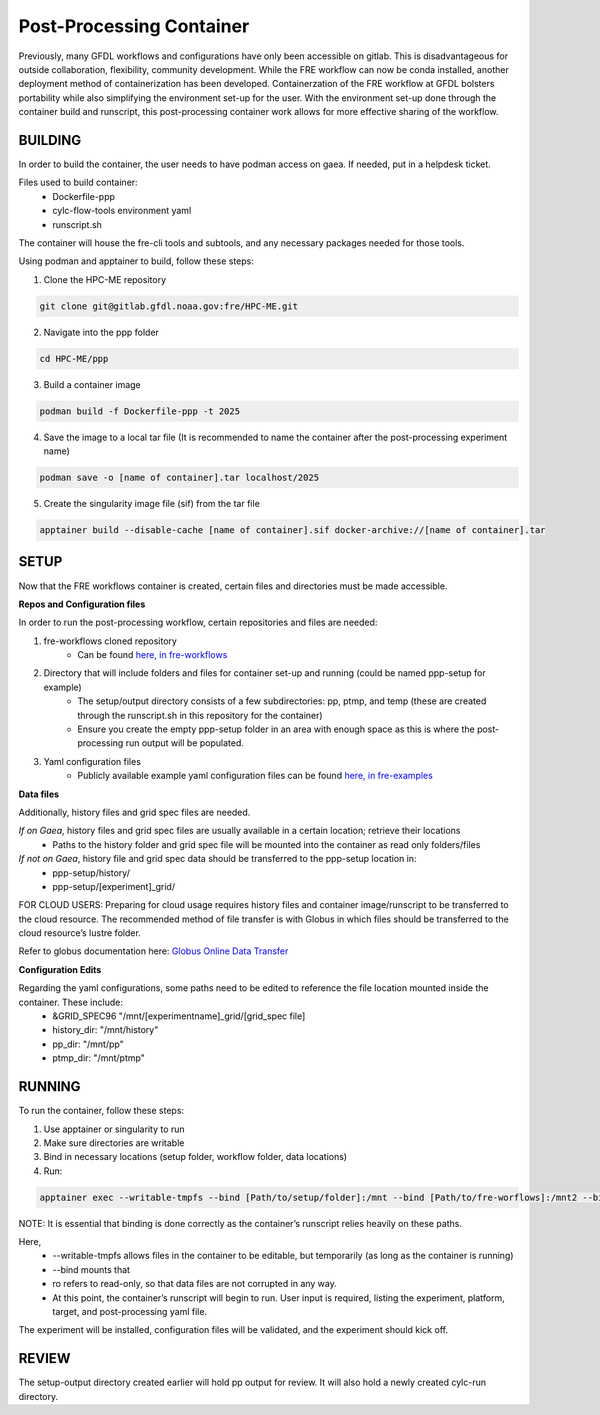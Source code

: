 Post-Processing Container
=========================

Previously, many GFDL workflows and configurations have only been accessible on gitlab. This is disadvantageous for outside collaboration, flexibility, community development. While the FRE workflow can now be conda installed, another deployment method of containerization has been developed. Containerzation of the FRE workflow at GFDL bolsters portability while also simplifying the environment set-up for the user. With the environment set-up done through the container build and runscript, this post-processing container work allows for more effective sharing of the workflow.

BUILDING
--------

In order to build the container, the user needs to have podman access on gaea. If needed, put in a helpdesk ticket.

Files used to build container:
    - Dockerfile-ppp
    - cylc-flow-tools environment yaml
    - runscript.sh

The container will house the fre-cli tools and subtools, and any necessary packages needed for those tools.

Using podman and apptainer to build, follow these steps:

1. Clone the HPC-ME repository

.. code-block:: console

 git clone git@gitlab.gfdl.noaa.gov:fre/HPC-ME.git

2. Navigate into the ppp folder

.. code-block:: console

 cd HPC-ME/ppp

3. Build a container image

.. code-block:: console

 podman build -f Dockerfile-ppp -t 2025

4. Save the image to a local tar file (It is recommended to name the container after the post-processing experiment name)

.. code-block:: console

 podman save -o [name of container].tar localhost/2025

5. Create the singularity image file (sif) from the tar file

.. code-block:: console

 apptainer build --disable-cache [name of container].sif docker-archive://[name of container].tar

SETUP
-----

Now that the FRE workflows container is created, certain files and directories must be made accessible.

**Repos and Configuration files**

In order to run the post-processing workflow, certain repositories and files are needed:

1. fre-workflows cloned repository
    - Can be found `here, in fre-workflows <https://github.com/NOAA-GFDL/fre-workflows>`_

2. Directory that will include folders and files for container set-up and running (could be named ppp-setup for example)
    - The setup/output directory consists of a few subdirectories: pp, ptmp, and temp (these are created through the runscript.sh in this repository for the container)
    - Ensure you create the empty ppp-setup folder in an area with enough space as this is where the post-processing run output will be populated.

3. Yaml configuration files
    - Publicly available example yaml configuration files can be found `here, in fre-examples <https://github.com/NOAA-GFDL/fre-examples>`_

**Data files**

Additionally, history files and grid spec files are needed.

*If on Gaea*, history files and grid spec files are usually available in a certain location; retrieve their locations
    - Paths to the history folder and grid spec file will be mounted into the container as read only folders/files

*If not on Gaea*, history file and grid spec data should be transferred to the ppp-setup location in:
    - ppp-setup/history/
    - ppp-setup/[experiment]_grid/

FOR CLOUD USERS: Preparing for cloud usage requires history files and container image/runscript to be transferred to the cloud resource. The recommended method of file transfer is with Globus in which files should be transferred to the cloud resource’s lustre folder.

Refer to globus documentation here: `Globus Online Data Transfer <https://docs.rdhpcs.noaa.gov/data/globus_online_data_transfer.html>`_

**Configuration Edits**

Regarding the yaml configurations, some paths need to be edited to reference the file location mounted inside the container. These include:
    - &GRID_SPEC96 "/mnt/[experimentname]_grid/[grid_spec file]
    - history_dir: "/mnt/history"
    - pp_dir: "/mnt/pp"
    - ptmp_dir: "/mnt/ptmp"

RUNNING
-------
To run the container, follow these steps:

1. Use apptainer or singularity to run
2. Make sure directories are writable
3. Bind in necessary locations (setup folder, workflow folder, data locations)
4. Run:

.. code-block:: console

   apptainer exec --writable-tmpfs --bind [Path/to/setup/folder]:/mnt --bind [Path/to/fre-worflows]:/mnt2 --bind [Path/to/grid_spec location]:/mnt/[experiment-name]_grid:ro --bind [Path/to/history/files]:/mnt/history:ro [Path/to/created/container] /app/exec/runscript.sh

NOTE: It is essential that binding is done correctly as the container’s runscript relies heavily on these paths.

Here,
    - --writable-tmpfs allows files in the container to be editable, but temporarily (as long as the container is running)
    - --bind mounts that
    - ro refers to read-only, so that data files are not corrupted in any way.
    - At this point, the container’s runscript will begin to run. User input is required, listing the experiment, platform, target, and post-processing yaml file.

The experiment will be installed, configuration files will be validated, and the experiment should kick off.

REVIEW
------

The setup-output directory created earlier will hold pp output for review. It will also hold a newly created cylc-run directory.
